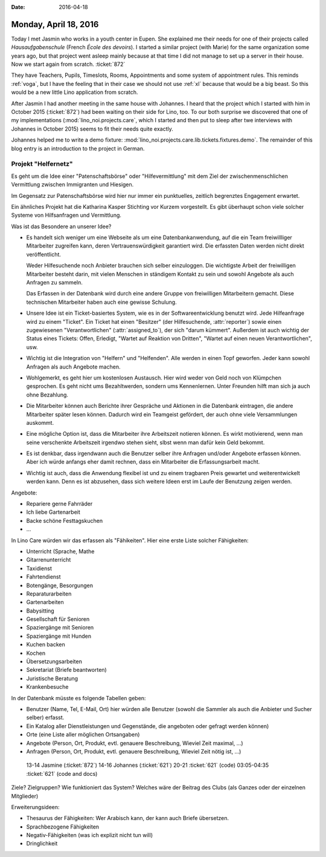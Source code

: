 :date: 2016-04-18

======================
Monday, April 18, 2016
======================

Today I met Jasmin who works in a youth center in Eupen.  She
explained me their needs for one of their projects called
*Hausaufgabenschule* (French *École des devoirs*).  I started a
similar project (with Marie) for the same organization some years ago,
but that project went asleep mainly because at that time I did not
manage to set up a server in their house. Now we start again from
scratch.  :ticket:`872`

They have Teachers, Pupils, Timeslots, Rooms, Appointments and some
system of appointment rules.  This reminds :ref:`voga`, but I have the
feeling that in their case we should not use :ref:`xl` because that
would be a big beast.  So this would be a new little Lino application
from scratch.

After Jasmin I had another meeting in the same house with Johannes.  I
heard that the project which I started with him in October 2015
(:ticket:`872`) had been waiting on their side for Lino, too.  To our
both surprise we discovered that one of my implementations
(:mod:`lino_noi.projects.care`, which I started and then put to sleep
after twe interviews with Johannes in October 2015) seems to fit their
needs quite exactly.

Johannes helped me to write a demo fixture:
:mod:`lino_noi.projects.care.lib.tickets.fixtures.demo`.  The
remainder of this blog entry is an introduction to the project in
German.

Projekt "Helfernetz"
====================

Es geht um die Idee einer "Patenschaftsbörse" oder
"Hilfevermittlung" mit dem Ziel der zwischenmenschlichen Vermittlung
zwischen Immigranten und Hiesigen.

Im Gegensatz zur Patenschaftsbörse wird hier nur immer ein
punktuelles, zeitlich begrenztes Engagement erwartet.

Ein ähnliches Projekt hat die Katharina Kasper Stichting vor Kurzem
vorgestellt.  Es gibt überhaupt schon viele solcher Systeme von
Hilfsanfragen und Vermittlung.

Was ist das Besondere an unserer Idee?

- Es handelt sich weniger um eine Webseite als um eine
  Datenbankanwendung, auf die ein Team freiwillliger Mitarbeiter
  zugreifen kann, deren Vertrauenswürdigkeit garantiert wird. Die
  erfassten Daten werden nicht direkt veröffentlicht.

  Weder Hilfesuchende noch Anbieter brauchen sich selber
  einzuloggen. Die wichtigste Arbeit der freiwilligen Mitarbeiter
  besteht darin, mit vielen Menschen in ständigem Kontakt zu sein und
  sowohl Angebote als auch Anfragen zu sammeln.  

  Das Erfassen in der Datenbank wird durch eine andere Gruppe von
  freiwilligen Mitarbeitern gemacht. Diese technischen Mitarbeiter
  haben auch eine gewisse Schulung.

- Unsere Idee ist ein Ticket-basiertes System, wie es in der
  Softwareentwicklung benutzt wird. Jede Hilfeanfrage wird zu einem
  "Ticket".  Ein Ticket hat einen "Besitzer" (der Hilfesuchende,
  :attr:`reporter`) sowie einen zugewiesenen "Verantwortlichen"
  (:attr:`assigned_to`), der sich "darum kümmert".  Außerdem ist auch
  wichtig der Status eines Tickets: Offen, Erledigt, "Wartet auf
  Reaktion von Dritten", "Wartet auf einen neuen Verantwortlichen",
  usw.

- Wichtig ist die Integration von "Helfern" und "Helfenden". Alle
  werden in einen Topf geworfen. Jeder kann sowohl Anfragen als auch
  Angebote machen.

- Wohlgemerkt, es geht hier um kostenlosen Austausch. Hier wird weder
  von Geld noch von Klümpchen gesprochen. Es geht nicht ums
  Bezahltwerden, sondern ums Kennenlernen. Unter Freunden hilft man
  sich ja auch ohne Bezahlung.

- Die Mitarbeiter können auch Berichte ihrer Gespräche und Aktionen in
  die Datenbank eintragen, die andere Mitarbeiter später lesen
  können. Dadurch wird ein Teamgeist gefördert, der auch ohne viele
  Versammlungen auskommt.

- Eine mögliche Option ist, dass die Mitarbeiter ihre Arbeitszeit
  notieren können. Es wirkt motivierend, wenn man seine verschenkte
  Arbeitszeit irgendwo stehen sieht, slbst wenn man dafür kein Geld
  bekommt.

- Es ist denkbar, dass irgendwann auch die Benutzer selber ihre
  Anfragen und/oder Angebote erfassen können. Aber ich würde anfangs
  eher damit rechnen, dass ein Mitarbeiter die Erfassungsarbeit macht.

- Wichtig ist auch, dass die Anwendung flexibel ist und zu einem
  tragbaren Preis gewartet und weiterentwickelt werden kann.  Denn es
  ist abzusehen, dass sich weitere Ideen erst im Laufe der Benutzung
  zeigen werden.


Angebote:

- Repariere gerne Fahrräder
- Ich liebe Gartenarbeit
- Backe schöne Festtagskuchen
- ...

In Lino Care würden wir das erfassen als "Fähikeiten". Hier eine erste
Liste solcher Fähigkeiten:

- Unterricht (Sprache, Mathe
- Gitarrenunterricht
- Taxidienst
- Fahrtendienst
- Botengänge, Besorgungen
- Reparaturarbeiten
- Gartenarbeiten
- Babysitting
- Gesellschaft für Senioren
- Spaziergänge mit Senioren
- Spaziergänge mit Hunden
- Kuchen backen
- Kochen
- Übersetzungsarbeiten
- Sekretariat (Briefe beantworten)
- Juristische Beratung
- Krankenbesuche

In der Datenbank müsste es folgende Tabellen geben:

- Benutzer (Name, Tel, E-Mail, Ort) hier würden alle Benutzer (sowohl
  die Sammler als auch die Anbieter und Sucher selber) erfasst.

- Ein Katalog aller Dienstleistungen und
  Gegenstände, die angeboten oder gefragt werden können)
- Orte (eine Liste aller möglichen Ortsangaben)
- Angebote (Person, Ort, Produkt, evtl. genauere Beschreibung, Wieviel
  Zeit maximal, ...)
- Anfragen (Person, Ort, Produkt, evtl. genauere Beschreibung, Wieviel
  Zeit nötig ist, ...)


..

    13-14 Jasmine (:ticket:`872`)
    14-16 Johannes (:ticket:`621`)
    20-21 :ticket:`621` (code)
    03:05-04:35 :ticket:`621` (code and docs)

Ziele?
Zielgruppen?
Wie funktioniert das System?
Welches wäre der Beitrag des Clubs (als Ganzes oder der einzelnen Mitglieder)


Erweiterungsideen: 

- Thesaurus der Fähigkeiten: Wer Arabisch kann, der kann auch Briefe übersetzen.
- Sprachbezogene Fähigkeiten
- Negativ-Fähigkeiten (was ich explizit nicht tun will)
- Dringlichkeit


